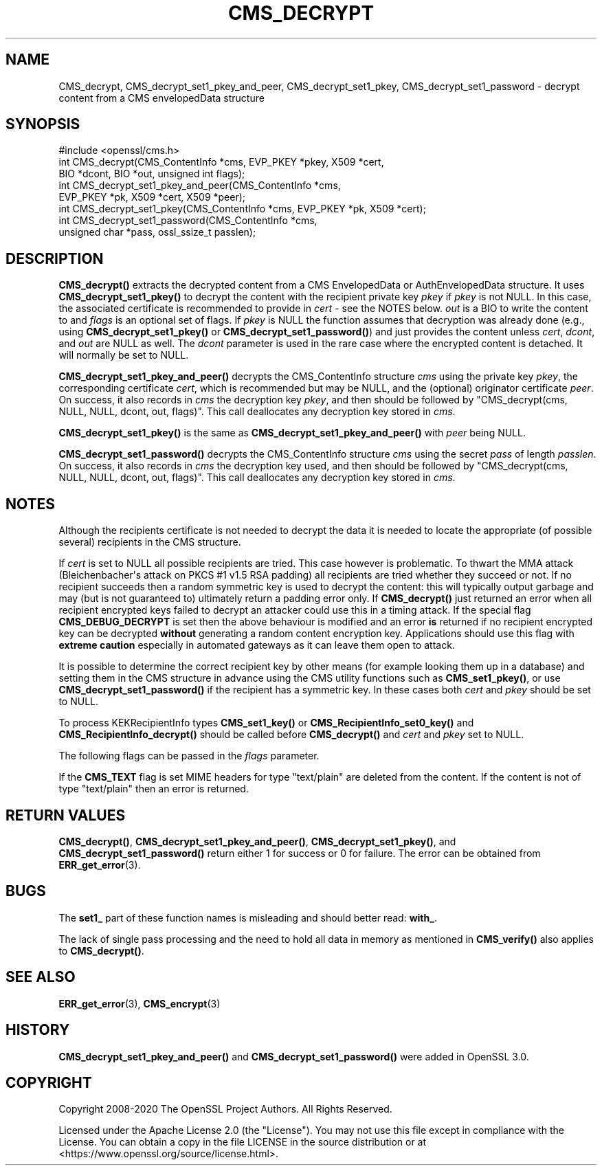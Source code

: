 .\" -*- mode: troff; coding: utf-8 -*-
.\" Automatically generated by Pod::Man v6.0.2 (Pod::Simple 3.45)
.\"
.\" Standard preamble:
.\" ========================================================================
.de Sp \" Vertical space (when we can't use .PP)
.if t .sp .5v
.if n .sp
..
.de Vb \" Begin verbatim text
.ft CW
.nf
.ne \\$1
..
.de Ve \" End verbatim text
.ft R
.fi
..
.\" \*(C` and \*(C' are quotes in nroff, nothing in troff, for use with C<>.
.ie n \{\
.    ds C` ""
.    ds C' ""
'br\}
.el\{\
.    ds C`
.    ds C'
'br\}
.\"
.\" Escape single quotes in literal strings from groff's Unicode transform.
.ie \n(.g .ds Aq \(aq
.el       .ds Aq '
.\"
.\" If the F register is >0, we'll generate index entries on stderr for
.\" titles (.TH), headers (.SH), subsections (.SS), items (.Ip), and index
.\" entries marked with X<> in POD.  Of course, you'll have to process the
.\" output yourself in some meaningful fashion.
.\"
.\" Avoid warning from groff about undefined register 'F'.
.de IX
..
.nr rF 0
.if \n(.g .if rF .nr rF 1
.if (\n(rF:(\n(.g==0)) \{\
.    if \nF \{\
.        de IX
.        tm Index:\\$1\t\\n%\t"\\$2"
..
.        if !\nF==2 \{\
.            nr % 0
.            nr F 2
.        \}
.    \}
.\}
.rr rF
.\"
.\" Required to disable full justification in groff 1.23.0.
.if n .ds AD l
.\" ========================================================================
.\"
.IX Title "CMS_DECRYPT 3ossl"
.TH CMS_DECRYPT 3ossl 2024-09-03 3.3.2 OpenSSL
.\" For nroff, turn off justification.  Always turn off hyphenation; it makes
.\" way too many mistakes in technical documents.
.if n .ad l
.nh
.SH NAME
CMS_decrypt, CMS_decrypt_set1_pkey_and_peer,
CMS_decrypt_set1_pkey, CMS_decrypt_set1_password
\&\- decrypt content from a CMS envelopedData structure
.SH SYNOPSIS
.IX Header "SYNOPSIS"
.Vb 1
\& #include <openssl/cms.h>
\&
\& int CMS_decrypt(CMS_ContentInfo *cms, EVP_PKEY *pkey, X509 *cert,
\&                 BIO *dcont, BIO *out, unsigned int flags);
\& int CMS_decrypt_set1_pkey_and_peer(CMS_ContentInfo *cms,
\&                 EVP_PKEY *pk, X509 *cert, X509 *peer);
\& int CMS_decrypt_set1_pkey(CMS_ContentInfo *cms, EVP_PKEY *pk, X509 *cert);
\& int CMS_decrypt_set1_password(CMS_ContentInfo *cms,
\&                               unsigned char *pass, ossl_ssize_t passlen);
.Ve
.SH DESCRIPTION
.IX Header "DESCRIPTION"
\&\fBCMS_decrypt()\fR extracts the decrypted content from a CMS EnvelopedData
or AuthEnvelopedData structure.
It uses \fBCMS_decrypt_set1_pkey()\fR to decrypt the content
with the recipient private key \fIpkey\fR if \fIpkey\fR is not NULL.
In this case, the associated certificate is recommended to provide in \fIcert\fR \-
see the NOTES below.
\&\fIout\fR is a BIO to write the content to and
\&\fIflags\fR is an optional set of flags.
If \fIpkey\fR is NULL the function assumes that decryption was already done
(e.g., using \fBCMS_decrypt_set1_pkey()\fR or \fBCMS_decrypt_set1_password()\fR) and just
provides the content unless \fIcert\fR, \fIdcont\fR, and \fIout\fR are NULL as well.
The \fIdcont\fR parameter is used in the rare case where the encrypted content
is detached. It will normally be set to NULL.
.PP
\&\fBCMS_decrypt_set1_pkey_and_peer()\fR decrypts the CMS_ContentInfo structure \fIcms\fR
using the private key \fIpkey\fR, the corresponding certificate \fIcert\fR, which is
recommended but may be NULL, and the (optional) originator certificate \fIpeer\fR.
On success, it also records in \fIcms\fR the decryption key \fIpkey\fR, and then
should be followed by \f(CW\*(C`CMS_decrypt(cms, NULL, NULL, dcont, out, flags)\*(C'\fR.
This call deallocates any decryption key stored in \fIcms\fR.
.PP
\&\fBCMS_decrypt_set1_pkey()\fR is the same as
\&\fBCMS_decrypt_set1_pkey_and_peer()\fR with \fIpeer\fR being NULL.
.PP
\&\fBCMS_decrypt_set1_password()\fR decrypts the CMS_ContentInfo structure \fIcms\fR
using the secret \fIpass\fR of length \fIpasslen\fR.
On success, it also records in \fIcms\fR the decryption key used, and then
should be followed by \f(CW\*(C`CMS_decrypt(cms, NULL, NULL, dcont, out, flags)\*(C'\fR.
This call deallocates any decryption key stored in \fIcms\fR.
.SH NOTES
.IX Header "NOTES"
Although the recipients certificate is not needed to decrypt the data it is
needed to locate the appropriate (of possible several) recipients in the CMS
structure.
.PP
If \fIcert\fR is set to NULL all possible recipients are tried. This case however
is problematic. To thwart the MMA attack (Bleichenbacher\*(Aqs attack on
PKCS #1 v1.5 RSA padding) all recipients are tried whether they succeed or
not. If no recipient succeeds then a random symmetric key is used to decrypt
the content: this will typically output garbage and may (but is not guaranteed
to) ultimately return a padding error only. If \fBCMS_decrypt()\fR just returned an
error when all recipient encrypted keys failed to decrypt an attacker could
use this in a timing attack. If the special flag \fBCMS_DEBUG_DECRYPT\fR is set
then the above behaviour is modified and an error \fBis\fR returned if no
recipient encrypted key can be decrypted \fBwithout\fR generating a random
content encryption key. Applications should use this flag with
\&\fBextreme caution\fR especially in automated gateways as it can leave them
open to attack.
.PP
It is possible to determine the correct recipient key by other means (for
example looking them up in a database) and setting them in the CMS structure
in advance using the CMS utility functions such as \fBCMS_set1_pkey()\fR,
or use \fBCMS_decrypt_set1_password()\fR if the recipient has a symmetric key.
In these cases both \fIcert\fR and \fIpkey\fR should be set to NULL.
.PP
To process KEKRecipientInfo types \fBCMS_set1_key()\fR or \fBCMS_RecipientInfo_set0_key()\fR
and \fBCMS_RecipientInfo_decrypt()\fR should be called before \fBCMS_decrypt()\fR and
\&\fIcert\fR and \fIpkey\fR set to NULL.
.PP
The following flags can be passed in the \fIflags\fR parameter.
.PP
If the \fBCMS_TEXT\fR flag is set MIME headers for type \f(CW\*(C`text/plain\*(C'\fR are deleted
from the content. If the content is not of type \f(CW\*(C`text/plain\*(C'\fR then an error is
returned.
.SH "RETURN VALUES"
.IX Header "RETURN VALUES"
\&\fBCMS_decrypt()\fR, \fBCMS_decrypt_set1_pkey_and_peer()\fR,
\&\fBCMS_decrypt_set1_pkey()\fR, and \fBCMS_decrypt_set1_password()\fR
return either 1 for success or 0 for failure.
The error can be obtained from \fBERR_get_error\fR\|(3).
.SH BUGS
.IX Header "BUGS"
The \fBset1_\fR part of these function names is misleading
and should better read: \fBwith_\fR.
.PP
The lack of single pass processing and the need to hold all data in memory as
mentioned in \fBCMS_verify()\fR also applies to \fBCMS_decrypt()\fR.
.SH "SEE ALSO"
.IX Header "SEE ALSO"
\&\fBERR_get_error\fR\|(3), \fBCMS_encrypt\fR\|(3)
.SH HISTORY
.IX Header "HISTORY"
\&\fBCMS_decrypt_set1_pkey_and_peer()\fR and \fBCMS_decrypt_set1_password()\fR
were added in OpenSSL 3.0.
.SH COPYRIGHT
.IX Header "COPYRIGHT"
Copyright 2008\-2020 The OpenSSL Project Authors. All Rights Reserved.
.PP
Licensed under the Apache License 2.0 (the "License").  You may not use
this file except in compliance with the License.  You can obtain a copy
in the file LICENSE in the source distribution or at
<https://www.openssl.org/source/license.html>.
